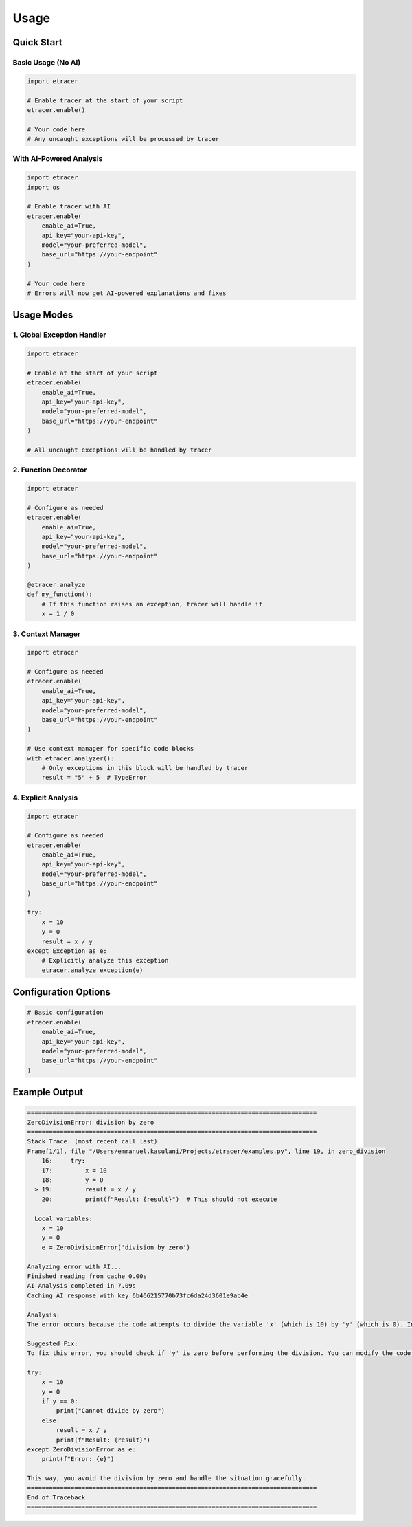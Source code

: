 Usage
=====

Quick Start
----------

Basic Usage (No AI)
~~~~~~~~~~~~~~~~~~

.. code-block:: python

    import etracer

    # Enable tracer at the start of your script
    etracer.enable()

    # Your code here
    # Any uncaught exceptions will be processed by tracer

With AI-Powered Analysis
~~~~~~~~~~~~~~~~~~~~~

.. code-block:: python

    import etracer
    import os

    # Enable tracer with AI
    etracer.enable(
        enable_ai=True,
        api_key="your-api-key",
        model="your-preferred-model",
        base_url="https://your-endpoint"
    )

    # Your code here
    # Errors will now get AI-powered explanations and fixes

Usage Modes
-----------

1. Global Exception Handler
~~~~~~~~~~~~~~~~~~~~~~~~~

.. code-block:: python

    import etracer

    # Enable at the start of your script
    etracer.enable(
        enable_ai=True,
        api_key="your-api-key",
        model="your-preferred-model",
        base_url="https://your-endpoint"
    )

    # All uncaught exceptions will be handled by tracer

2. Function Decorator
~~~~~~~~~~~~~~~~~~~

.. code-block:: python

    import etracer

    # Configure as needed
    etracer.enable(
        enable_ai=True,
        api_key="your-api-key",
        model="your-preferred-model",
        base_url="https://your-endpoint"
    )

    @etracer.analyze
    def my_function():
        # If this function raises an exception, tracer will handle it
        x = 1 / 0

3. Context Manager
~~~~~~~~~~~~~~~~

.. code-block:: python

    import etracer

    # Configure as needed
    etracer.enable(
        enable_ai=True,
        api_key="your-api-key",
        model="your-preferred-model",
        base_url="https://your-endpoint"
    )

    # Use context manager for specific code blocks
    with etracer.analyzer():
        # Only exceptions in this block will be handled by tracer
        result = "5" + 5  # TypeError

4. Explicit Analysis
~~~~~~~~~~~~~~~~~~

.. code-block:: python

    import etracer

    # Configure as needed
    etracer.enable(
        enable_ai=True,
        api_key="your-api-key",
        model="your-preferred-model",
        base_url="https://your-endpoint"
    )

    try:
        x = 10
        y = 0
        result = x / y
    except Exception as e:
        # Explicitly analyze this exception
        etracer.analyze_exception(e)

Configuration Options
-------------------

.. code-block:: python

    # Basic configuration
    etracer.enable(
        enable_ai=True,
        api_key="your-api-key",
        model="your-preferred-model",
        base_url="https://your-endpoint"
    )

Example Output
------------

.. code-block::

    ================================================================================
    ZeroDivisionError: division by zero
    ================================================================================
    Stack Trace: (most recent call last)
    Frame[1/1], file "/Users/emmanuel.kasulani/Projects/etracer/examples.py", line 19, in zero_division
        16:     try:
        17:         x = 10
        18:         y = 0
      > 19:         result = x / y
        20:         print(f"Result: {result}")  # This should not execute

      Local variables:
        x = 10
        y = 0
        e = ZeroDivisionError('division by zero')

    Analyzing error with AI...
    Finished reading from cache 0.00s
    AI Analysis completed in 7.09s
    Caching AI response with key 6b466215770b73fc6da24d3601e9ab4e

    Analysis:
    The error occurs because the code attempts to divide the variable 'x' (which is 10) by 'y' (which is 0). In Python, division by zero is not defined, leading to a ZeroDivisionError. This is a common error when performing arithmetic operations, and it indicates that the denominator in a division operation cannot be zero.

    Suggested Fix:
    To fix this error, you should check if 'y' is zero before performing the division. You can modify the code as follows:

    try:
        x = 10
        y = 0
        if y == 0:
            print("Cannot divide by zero")
        else:
            result = x / y
            print(f"Result: {result}")
    except ZeroDivisionError as e:
        print(f"Error: {e}")

    This way, you avoid the division by zero and handle the situation gracefully.
    ================================================================================
    End of Traceback
    ================================================================================
